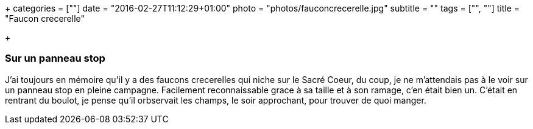 +++
categories = [""]
date = "2016-02-27T11:12:29+01:00"
photo = "photos/fauconcrecerelle.jpg"
subtitle = ""
tags = ["", ""]
title = "Faucon crecerelle"

+++

=== Sur un panneau stop

J'ai toujours en mémoire qu'il y a des faucons crecerelles qui niche sur le Sacré Coeur, du coup, je ne m'attendais pas à le voir sur un panneau stop en pleine campagne. Facilement reconnaissable grace à sa taille et à son ramage, c'en était bien un.
C'était en rentrant du boulot, je pense qu'il orbservait les champs, le soir approchant, pour trouver de quoi manger.
